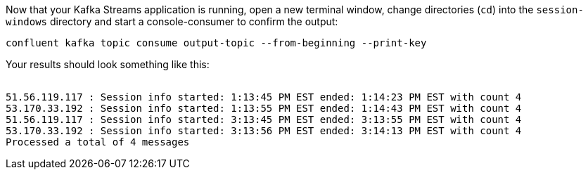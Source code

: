 Now that your Kafka Streams application is running, open a new terminal window, change directories (`cd`) into the `session-windows` directory and start a console-consumer to confirm the output:

```plaintext
confluent kafka topic consume output-topic --from-beginning --print-key
```

Your results should look something like this:
++++
<pre class="snippet"><code class="shell">
51.56.119.117 : Session info started: 1:13:45 PM EST ended: 1:14:23 PM EST with count 4
53.170.33.192 : Session info started: 1:13:55 PM EST ended: 1:14:43 PM EST with count 4
51.56.119.117 : Session info started: 3:13:45 PM EST ended: 3:13:55 PM EST with count 4
53.170.33.192 : Session info started: 3:13:56 PM EST ended: 3:14:13 PM EST with count 4
Processed a total of 4 messages
</code></pre>
++++
